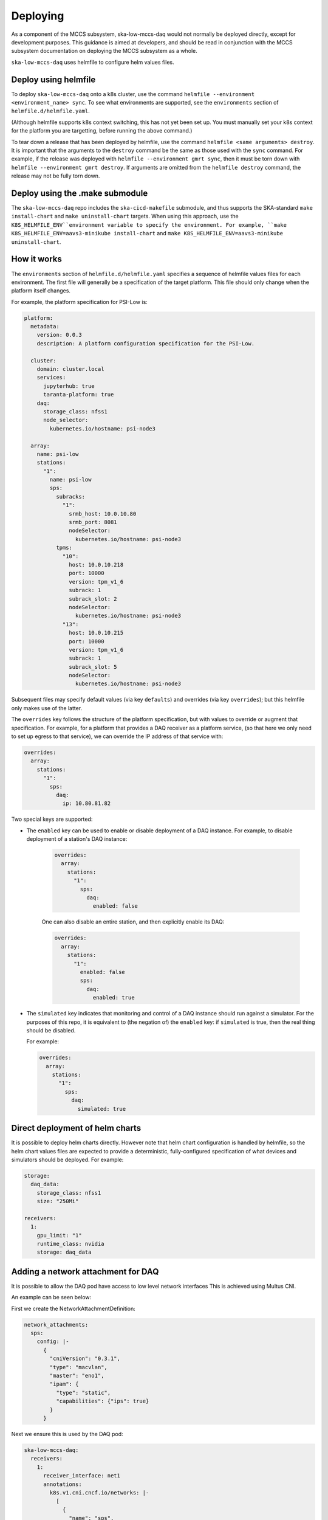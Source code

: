 =========
Deploying
=========

As a component of the MCCS subsystem,
ska-low-mccs-daq would not normally be deployed directly,
except for development purposes.
This guidance is aimed at developers,
and should be read in conjunction with the MCCS subsystem documentation
on deploying the MCCS subsystem as a whole.

``ska-low-mccs-daq`` uses helmfile to configure helm values files.

---------------------
Deploy using helmfile
---------------------
To deploy ``ska-low-mccs-daq`` onto a k8s cluster, use the command
``helmfile --environment <environment_name> sync``.
To see what environments are supported,
see the ``environments`` section of ``helmfile.d/helmfile.yaml``.

(Although helmfile supports k8s context switching, this has not yet
been set up. You must manually set your k8s context for the platform
you are targetting, before running the above command.)

To tear down a release that has been deployed by helmfile,
use the command ``helmfile <same arguments> destroy``.
It is important that the arguments to the ``destroy`` command
be the same as those used with the ``sync`` command.
For example, if the release was deployed with ``helmfile --environment gmrt sync``,
then it must be torn down with ``helmfile --environment gmrt destroy``.
If arguments are omitted from the ``helmfile destroy`` command,
the release may not be fully torn down.

--------------------------------
Deploy using the .make submodule
--------------------------------
The ``ska-low-mccs-daq`` repo includes the ``ska-cicd-makefile`` submodule,
and thus supports the SKA-standard ``make install-chart`` and ``make uninstall-chart`` targets.
When using this approach,
use the ``K8S_HELMFILE_ENV``environment variable to specify the environment.
For example, ``make K8S_HELMFILE_ENV=aavs3-minikube install-chart`` and
``make K8S_HELMFILE_ENV=aavs3-minikube uninstall-chart``.

------------
How it works
------------
The ``environments`` section of ``helmfile.d/helmfile.yaml`` specifies
a sequence of helmfile values files for each environment.
The first file will generally be a specification of the target platform.
This file should only change when the platform itself changes.

For example, the platform specification for PSI-Low is:

.. code-block:: yaml

   platform:
     metadata:
       version: 0.0.3
       description: A platform configuration specification for the PSI-Low.

     cluster:
       domain: cluster.local
       services:
         jupyterhub: true
         taranta-platform: true
       daq:
         storage_class: nfss1
         node_selector:
           kubernetes.io/hostname: psi-node3

     array:
       name: psi-low
       stations:
         "1":
           name: psi-low
           sps:
             subracks:
               "1":
                 srmb_host: 10.0.10.80
                 srmb_port: 8081
                 nodeSelector:
                   kubernetes.io/hostname: psi-node3
             tpms:
               "10":
                 host: 10.0.10.218
                 port: 10000
                 version: tpm_v1_6
                 subrack: 1
                 subrack_slot: 2
                 nodeSelector:
                   kubernetes.io/hostname: psi-node3
               "13":
                 host: 10.0.10.215
                 port: 10000
                 version: tpm_v1_6
                 subrack: 1
                 subrack_slot: 5
                 nodeSelector:
                   kubernetes.io/hostname: psi-node3

Subsequent files may specify default values (via key ``defaults``)
and overrides (via key ``overrides``);
but this helmfile only makes use of the latter.

The ``overrides`` key follows the structure of the platform specification,
but with values to override or augment that specification.
For example, for a platform that provides a DAQ receiver as a platform service,
(so that here we only need to set up egress to that service),
we can override the IP address of that service with:

.. code-block:: yaml

   overrides:
     array:
       stations:
         "1":
           sps:
             daq:
               ip: 10.80.81.82

Two special keys are supported:

* The ``enabled`` key can be used to enable or disable deployment of a DAQ instance.
  For example, to disable deployment of a station's DAQ instance:

    .. code-block:: yaml

       overrides:
         array:
           stations:
             "1":
               sps:
                 daq:
                   enabled: false

    One can also disable an entire station, and then explicitly enable its DAQ:

    .. code-block:: yaml

       overrides:
         array:
           stations:
             "1":
               enabled: false
               sps:
                 daq:
                   enabled: true

* The ``simulated`` key indicates that
  monitoring and control of a DAQ instance
  should run against a simulator.
  For the purposes of this repo,
  it is equivalent to (the negation of) the ``enabled`` key:
  if ``simulated`` is true, then the real thing should be disabled.

  For example:

  .. code-block:: yaml

     overrides:
       array:
         stations:
           "1":
             sps:
               daq:
                 simulated: true

--------------------------------
Direct deployment of helm charts
--------------------------------
It is possible to deploy helm charts directly.
However note that helm chart configuration is handled by helmfile,
so the helm chart values files are expected to provide
a deterministic, fully-configured specification
of what devices and simulators should be deployed.
For example:

.. code-block:: yaml

   storage:
     daq_data:
       storage_class: nfss1
       size: "250Mi"

   receivers:
     1:
       gpu_limit: "1"
       runtime_class: nvidia
       storage: daq_data

-----------------------------------
Adding a network attachment for DAQ
-----------------------------------
It is possible to allow the DAQ pod 
have access to low level network interfaces
This is achieved using Multus CNI.

An example can be seen below:

First we create the NetworkAttachmentDefinition:

.. code-block:: yaml
  
  network_attachments:
    sps: 
      config: |-
        {
          "cniVersion": "0.3.1",
          "type": "macvlan",
          "master": "eno1",
          "ipam": {
            "type": "static",
            "capabilities": {"ips": true}
          }
        }

Next we ensure this is used by the DAQ pod:

.. code-block:: yaml

  ska-low-mccs-daq:
    receivers:
      1: 
        receiver_interface: net1
        annotations: 
          k8s.v1.cni.cncf.io/networks: |-
            [
              {
                "name": "sps",
                "ips": ["10.0.10.3/24"]
              }
            ]
